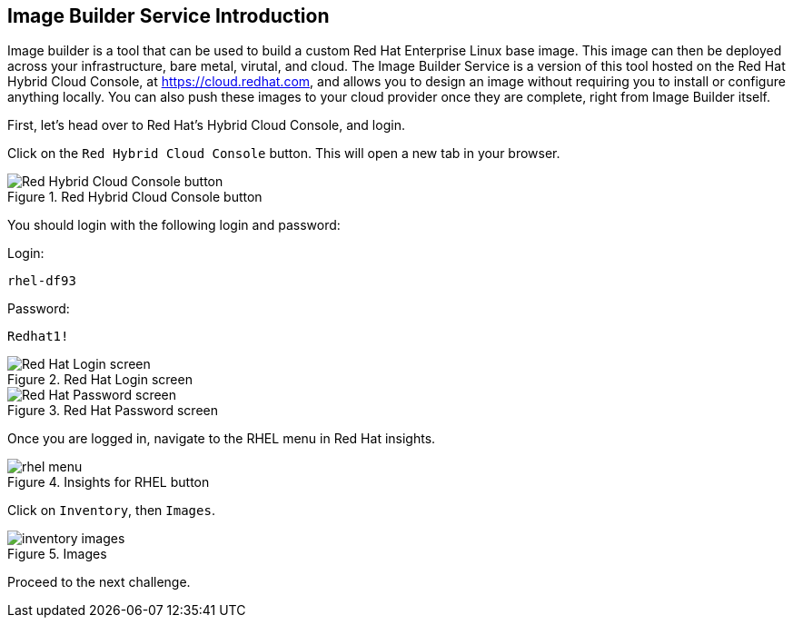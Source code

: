 :imagesdir: ../assets/images

== Image Builder Service Introduction

Image builder is a tool that can be used to build a custom Red Hat
Enterprise Linux base image. This image can then be deployed across your
infrastructure, bare metal, virutal, and cloud. The Image Builder
Service is a version of this tool hosted on the Red Hat Hybrid Cloud
Console, at https://cloud.redhat.com, and allows you to design an image
without requiring you to install or configure anything locally. You can
also push these images to your cloud provider once they are complete,
right from Image Builder itself.

First, let’s head over to Red Hat’s Hybrid Cloud Console, and login.

Click on the `+Red Hybrid Cloud Console+` button. This will open a new tab in your browser.

.Red Hybrid Cloud Console button
image::rhcctab.png[Red Hybrid Cloud Console button]

You should login with the following login and password:

Login:

[source,bash]
----
rhel-df93
----

Password:

[source,bash]
----
Redhat1!
----

.Red Hat Login screen
image::cloud-console-login.png[Red Hat Login screen]

.Red Hat Password screen
image::cloud-console-login-pass.png[Red Hat Password screen]

Once you are logged in, navigate to the RHEL menu in Red Hat insights.

.Insights for RHEL button
image::rhinsightsRHEL.png[rhel menu]

Click on `+Inventory+`, then `+Images+`.

.Images
image::inventoryimages.png[inventory images]

Proceed to the next challenge.
